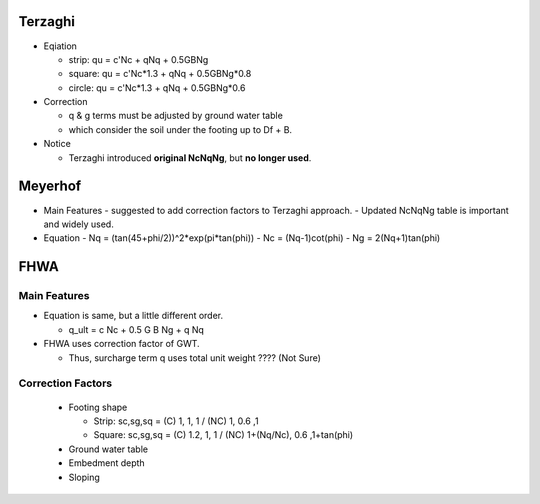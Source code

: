 Terzaghi
----------
- Eqiation

  - strip: qu = c'Nc + qNq + 0.5GBNg
  - square: qu = c'Nc*1.3 + qNq + 0.5GBNg*0.8
  - circle: qu = c'Nc*1.3 + qNq + 0.5GBNg*0.6
  
- Correction

  - q & g terms must be adjusted by ground water table
  - which consider the soil under the footing up to Df + B.

- Notice

  - Terzaghi introduced **original NcNqNg**, but **no longer used**.

Meyerhof
-----------
- Main Features
  - suggested to add correction factors to Terzaghi approach.
  - Updated NcNqNg table is important and widely used.
  
- Equation
  - Nq = (tan(45+phi/2))^2*exp(pi*tan(phi))
  - Nc = (Nq-1)cot(phi)
  - Ng = 2(Nq+1)tan(phi)

FHWA
--------------------------

Main Features
..............

- Equation is same, but a little different order.
  
  - q_ult = c Nc + 0.5 G B Ng + q Nq
  
- FHWA uses correction factor of GWT.

  - Thus, surcharge term q uses total unit weight ???? (Not Sure)



Correction Factors
...................

  - Footing shape
  
    - Strip: sc,sg,sq = (C) 1, 1, 1 / (NC) 1, 0.6 ,1 
    - Square: sc,sg,sq = (C) 1.2, 1, 1 / (NC) 1+(Nq/Nc), 0.6 ,1+tan(phi) 
    
  - Ground water table
  - Embedment depth
  - Sloping
  
.. image:: ./images/GEC06-Table_5-2_Shape_factor.png
   :width: 600
   
.. image:: ./images/GEC06-Table_5-3_Groundwater_factor.png
   :width: 400
   
.. image:: ./images/GEC06-Table_5-4_Depth_Factor.png
   :width: 400
